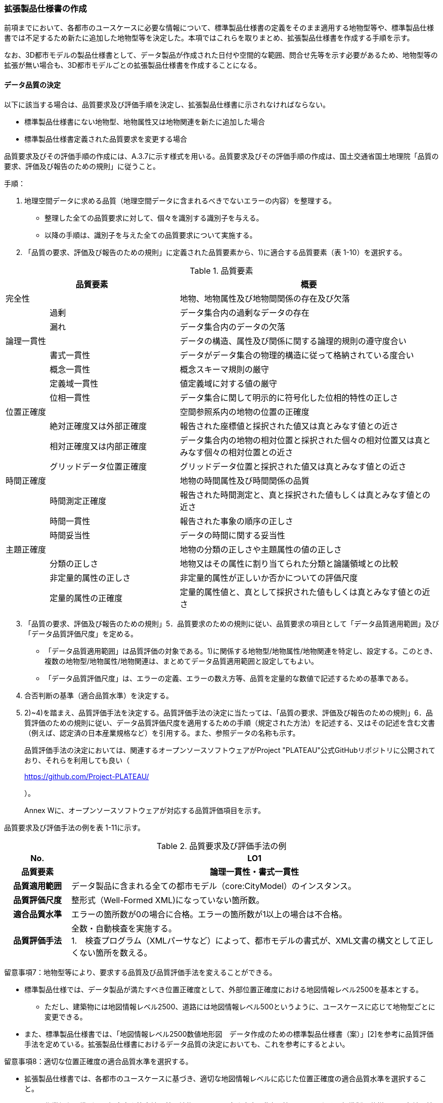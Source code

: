 [[toc1_05]]
=== 拡張製品仕様書の作成

前項までにおいて、各都市のユースケースに必要な情報について、標準製品仕様書の定義をそのまま適用する地物型等や、標準製品仕様書では不足するため新たに追加した地物型等を決定した。本項ではこれらを取りまとめ、拡張製品仕様書を作成する手順を示す。

なお、3D都市モデルの製品仕様書として、データ製品が作成された日付や空間的な範囲、問合せ先等を示す必要があるため、地物型等の拡張が無い場合も、3D都市モデルごとの拡張製品仕様書を作成することになる。

[[toc1_05_01]]
==== データ品質の決定

以下に該当する場合は、品質要求及び評価手順を決定し、拡張製品仕様書に示されなければならない。

* 標準製品仕様書にない地物型、地物属性又は地物関連を新たに追加した場合

* 標準製品仕様書定義された品質要求を変更する場合

品質要求及びその評価手順の作成には、A.3.7に示す様式を用いる。品質要求及びその評価手順の作成は、国土交通省国土地理院「品質の要求、評価及び報告のための規則」に従うこと。

手順：

[start=1]
. 地理空間データに求める品質（地理空間データに含まれるべきでないエラーの内容）を整理する。

** 整理した全ての品質要求に対して、個々を識別する識別子を与える。

** 以降の手順は、識別子を与えた全ての品質要求について実施する。

[start=2]
. 「品質の要求、評価及び報告のための規則」に定義された品質要素から、1)に適合する品質要素（表 1-10）を選択する。

[cols="1,3,6"]
.品質要素
|===
2+^h| 品質要素 ^h| 概要
2+| 完全性 | 地物、地物属性及び地物間関係の存在及び欠落
.2+| | 過剰 | データ集合内の過剰なデータの存在
| 漏れ | データ集合内のデータの欠落
2+| 論理一貫性 | データの構造、属性及び関係に関する論理的規則の遵守度合い
.4+| | 書式一貫性 | データがデータ集合の物理的構造に従って格納されている度合い
| 概念一貫性 | 概念スキーマ規則の厳守
| 定義域一貫性 | 値定義域に対する値の厳守
| 位相一貫性 | データ集合に関して明示的に符号化した位相的特性の正しさ
2+| 位置正確度 | 空間参照系内の地物の位置の正確度
.3+| | 絶対正確度又は外部正確度 | 報告された座標値と採択された値又は真とみなす値との近さ
| 相対正確度又は内部正確度 | データ集合内の地物の相対位置と採択された個々の相対位置又は真とみなす個々の相対位置との近さ
| グリッドデータ位置正確度 | グリッドデータ位置と採択された値又は真とみなす値との近さ
2+| 時間正確度 | 地物の時間属性及び時間関係の品質
.3+| | 時間測定正確度 | 報告された時間測定と、真と採択された値もしくは真とみなす値との近さ
| 時間一貫性 | 報告された事象の順序の正しさ
| 時間妥当性 | データの時間に関する妥当性
2+| 主題正確度 | 地物の分類の正しさや主題属性の値の正しさ
.3+| | 分類の正しさ | 地物又はその属性に割り当てられた分類と論議領域との比較
| 非定量的属性の正しさ | 非定量的属性が正しいか否かについての評価尺度
| 定量的属性の正確度 | 定量的属性値と、真として採択された値もしくは真とみなす値との近さ

|===

[start=3]
. 「品質の要求、評価及び報告のための規則」5．品質要求のための規則に従い、品質要求の項目として「データ品質適用範囲」及び「データ品質評価尺度」を定める。

** 「データ品質適用範囲」は品質評価の対象である。1)に関係する地物型/地物属性/地物関連を特定し、設定する。このとき、複数の地物型/地物属性/地物関連は、まとめてデータ品質適用範囲と設定してもよい。

** 「データ品質評価尺度」は、エラーの定義、エラーの数え方等、品質を定量的な数値で記述するための基準である。

[start=4]
. 合否判断の基準（適合品質水準）を決定する。

[start=5]
. 2)~4)を踏まえ、品質評価手法を決定する。品質評価手法の決定に当たっては、「品質の要求、評価及び報告のための規則」6．品質評価のための規則に従い、データ品質評価尺度を適用するための手順（規定された方法）を記述する、又はその記述を含む文書（例えば、認定済の日本産業規格など）を引用する。また、参照データの名称も示す。
+
品質評価手法の決定においては、関連するオープンソースソフトウェアがProject "PLATEAU"公式GitHubリポジトリに公開されており、それらを利用しても良い（
+

+
https://github.com/Project-PLATEAU/
+
）。
+
Annex Wに、オープンソースソフトウェアが対応する品質評価項目を示す。

品質要求及び評価手法の例を表 1-11に示す。

[cols="3,17"]
.品質要求及び評価手法の例
|===
h| No. h| LO1
h| 品質要素 h| 論理一貫性・書式一貫性
h| 品質適用範囲 | データ製品に含まれる全ての都市モデル（core:CityModel）のインスタンス。
h| 品質評価尺度 | 整形式（Well-Formed XML)になっていない箇所数。
h| 適合品質水準 | エラーの箇所数が0の場合に合格。エラーの箇所数が1以上の場合は不合格。
h| 品質評価手法
a| 全数・自動検査を実施する。 +
1.　検査プログラム（XMLパーサなど）によって、都市モデルの書式が、XML文書の構文として正しくない箇所を数える。

|===

留意事項7：地物型等により、要求する品質及び品質評価手法を変えることができる。

** 標準製品仕様では、データ製品が満たすべき位置正確度として、外部位置正確度における地図情報レベル2500を基本とする。

*** ただし、建築物には地図情報レベル2500、道路には地図情報レベル500というように、ユースケースに応じて地物型ごとに変更できる。

** また、標準製品仕様書では、「地図情報レベル2500数値地形図　データ作成のための標準製品仕様書（案）」[2]を参考に品質評価手法を定めている。拡張製品仕様書におけるデータ品質の決定においても、これを参考にするとよい。

留意事項8：適切な位置正確度の適合品質水準を選択する。

** 拡張製品仕様書では、各都市のユースケースに基づき、適切な地図情報レベルに応じた位置正確度の適合品質水準を選択すること。

*** 作業規程の準則では標高点や等高線以外の地物についての高さ方向の指標が無い。そのため、標準製品仕様では、各地図情報レベルにおける標高点や等高線の標準偏差（表 1-12）を参考に、地図情報レベルごとの適合品質水準を定めている。拡張製品仕様では、各都市のユースケースに基づき、適切な地図情報レベルを選択する必要がある。

[cols=5]
.新規測量における数値地形図データの位置精度及び地図情報レベル（作業規程の準則第106条）
|===
^h| 地図情報レベル ^h| 水平位置の標準偏差 ^h| 標高点の標準偏差 ^h| 等高線の標準偏差 ^h| 相当する地形図の縮尺
^| 500 ^| 0.25m以内 ^| 0.25m以内 ^| 0.5m以内 ^| 1/500
^| 1000 ^| 0.70m以内 ^| 0.33m 以内 ^| 0.5m以内 ^| 1/1,000
^| 2500 ^| 1.75m以内 ^| 0.66m以内 ^| 1.0m以内 ^| 1/2,500

|===

[NOTE,type=commentary]
--
標準製品仕様書の品質要求は、2次元の地理空間データの基盤として整備・活用されている基盤地図情報の、原形データベース仕様（「基盤地図情報　原形データベース　地理空間データ製品仕様書（案）」[2]）に示された品質要求を参考として適合性品質水準（誤率等）や品質評価手法（抜取検査等）を設定している。しかしながら、ユースケースによっては、より高い適合性品質水準を求める場合や、より厳密な品質評価を求める場合も想定される（例：人命にかかわるユースケース）。 　品質要求を高くすることは、原典資料（データ取得の拠り所となる資料）やデータ整備方法、品質評価方法に影響を与え、3D都市モデルの整備費用に反映される場合が多く、品質と費用はトレードオフの関係にある傾向にある。ユースケースの実現により得られる効果と3D都市モデルの整備にかかる費用との均衡点を見つけることも重要となる。
--

[[toc1_05_02]]
==== 製品仕様の作成

前項までの結果を集約・整理し、各都市における拡張製品仕様書を作成する。拡張製品仕様書には表 1-13に示す項目を示さなければならない。

標準製品仕様書は汎用的な記載となっている。そのため、個々の地理空間データに応じた製品仕様として記載を具体化する必要がある。拡張製品仕様書の作成には、Annex Aに示す様式を使用して前項までに作成した結果と、拡張製品仕様書のテンプレートを用いる。拡張製品仕様書の作成においては、国土交通省国土地理院が作成した「地理空間データ製品仕様書作成マニュアル」[1]を参照すること。

[cols="1,3"]
.製品仕様書の構成
|===
^h| データ製品仕様書の構成 ^h| 記載内容
| 1. 概覧 | データ製品（地理空間データ）の概要として、データ製品仕様の作成に関する情報、利用目的（ユースケース）、対象とする範囲等
| 2. 適用範囲 | データ製品仕様が適用される範囲
| 3. データ製品識別 | データ製品の名称、日付、問合せ先、地理記述
| 4. データの内容及び構造 | 作成する/された地理空間データの内容と構造
| 5. 参照系 | 地理空間データの空間的・時間的位置を特定するための基準
| 6. データ品質 | 地理空間データが利用目的に合致するために保証しなければならない品質の基準
| 7. データ製品配布 | 地理空間データが記録されるデータフォーマットと記録される媒体
| 8. メタデータ | 地理空間データを説明するためのデータ（メタデータ）の仕様
| 9. その他 | 地理空間データを作成または作成された地理空間データを使用する際に重要となる事項

|===

手順：

[start=1]
. 製品仕様の記載事項（表 1-14）に従い、データ製品の仕様を記述する。
+
記述には、拡張製品仕様書のテンプレートを使用する。テンプレートは、以下よりダウンロードできる。
+
URL：
+

+
https://www.mlit.go.jp/plateau/file/libraries/doc/template.zip

[start=2]
. 標準製品仕様書を拡張した内容について、前項までに作成した表を添付する。
+
A.3.1により整理した、取得対象とする地理空間データの一覧と、拡張の内容に応じて、表 1-15の各表を付し、拡張製品仕様書とする。

[cols="3,6,11"]
.製品仕様書の記載事項
|===
2+^h| データ製品仕様書の構成 ^h| 記載内容
.6+| 1. 概覧 | 1.1 データ製品仕様の作成情報 | 題名は、「XXXXX3D都市モデル拡張製品仕様書」とする。 XXXXXには、対象とする都市（基礎自治体）の名称を入れる。 日付は、拡張製品仕様書を作成した日付とし、作成者は、拡張製品仕様書の作成を所管した機関とする。分野には、「都市」に加え、ユースケースを端的に表現する単語を入れる（例：防災）
| 1.2 目的 | データ製品が対象とするユースケースを記載する。
| 1.3 製品の範囲 | 空間範囲をデータ製品が対象とする都市の名称に変更する。
| 1.4 引用規格等 | 引用規格等として、以下を追加する。 ・　3D都市モデル標準データ製品仕様書　第4.X版 ・　3D都市モデル標準作業手順書　第4.X版 その他、データ製品仕様の拡張にあたり、引用した法令・規格・仕様がある場合には追加する。
| 1.5 用語と定義 | 拡張したデータ製品仕様に専門的な用語が含まれる場合にはその用語と定義を追加する。
| 1.6 略語 | 拡張したデータ製品仕様に略語が含まれる場合にはその用語と定義を追加する。
2+| 2. 適用範囲 | 範囲の名称を「XXXXXにおける3D都市モデル拡張製品仕様適用範囲」とする。XXXXXには、対象とする都市の名称を入れる。
.4+| 3. データ製品識別 | 3.1 データ製品の名称 | 「3D都市モデル_[都市コード]_[提供者区分]_[整備年度]_[オプション]」とする。 [都市コード]は、3D都市モデルの作成範囲となる都市を示すコードとし、作成範囲が市区町村の場合はJIS X0401に示される2桁の都道府県コードとJIS X0402に示される市区町村コードを加えた5桁）を記載する。作成範囲が都道府県の場合は、JIS X0401に示される2桁の都道府県コードとする。 [提供者区分]は、3D都市モデルの提供者を識別する文字列である。成果品のフォルダ名に使用する[提供者区分]に一致する。 [整備年度]には、3D都市モデルを構築した西暦年度を半角4桁の数字で記載する。成果品のフォルダ名に使用する[整備年度]に一致する。 [オプション]は、複数種類のデータ製品が同一都市かつ同一年度に作成される場合にこれらを識別するための任意の文字列とする。半角英数字のみ使用できる。
| 3.2 データ製品の日付 | 3D都市モデルを構築した日付とする。3D都市モデルの構築にかかる業務発注の際の仕様書等により指定された日付がある場合には、その日付を採用する。
| 3.3 データ製品の問合せ先 | 3D都市モデルを作成する都市の問合せ窓口（担当部局、連絡先）を記載する。
| 3.4 データ製品の地理記述
a| 3D都市モデルを作成する都市の名称を記述する。 +
複数の都道府県や市区町村が含まれている場合には、それぞれを列記する。

.3+| 4. データの内容及び構造 | 4.1はじめに | データ製品仕様が対象とする地物型等の一覧を示す。
| 4.2 応用スキーマクラス図 | i-URやCityGMLに定義された地物型等を追加した場合には、該当するクラス図を追加する。 なお、i-URやCityGMLの仕様書に示されたクラス図を転載する場合には、その出典を記載すること。
| 4.3 応用スキーマ文書
a| 地物型等を追加した場合には、作成した応用スキーマ文書を追加する。 +
コードリストを作成した場合には作成したコードリストを追加する。

2+| 5. 参照系 | 変更しない。
| 6. データ品質 | 6.3 品質要求及び評価手順 | 地物型等を追加した場合には、これに対して要求する品質を示す。 定義済みの品質要求を変更した場合にはこれを示す。
| 7. データ製品配布 | 7.2 配布媒体情報 | 成果品のフォルダ構成を示す。 追加した地物のファイル名を分ける場合など、ファイルのオプションを使って地物のファイルを分割する場合には、ファイル名のオプションの一覧を付すこと。 災害リスク情報は都市ごとに作成されるサブフォルダが異なるため、データ製品に含まれるサブフォルダの一覧を付すこと。
2+| 8. メタデータ | 必要な場合には、メタデータの作成単位を設定する。
2+| 9. その他 | 作成したデータ製品の使用にあたり、留意事項がある場合にはこれを記載する。

|===

[cols="43,216,43,43,43,43,43,43,43,240",options="noheader"]
.拡張製品仕様書に必要な様式
|===
2.3+^h| 拡張の内容 7+^h| 様式（●：必ず作成、〇：条件に応じて作成） .3+^h| 備考
^h| A.3.1 ^h| A.3.2 ^h| A.3.3 ^h| A.3.4 ^h| A.3.5 ^h| A.3.6 ^h| A.3.7
h| 　地物一覧 h| 　コードリスト h| 　拡張属性 h| 　定義文書 h| 　汎用オブジェクト　 h| 　汎用属性 h| 　品質
.2+| 「建築物」に地物属性/地物関連を追加 | コード値型の地物属性を追加 ^| ● ^| ● ^| ● ^| ^| ^| ^| 〇 ^|
| コード値型以外の地物属性/地物関連を追加 ^| ● ^| ^| ^| ● ^| ^| ● ^| 〇 ^|
2+| i-URまたはCityGMLに存在する地物型等を追加 ^| ● ^| 〇 ^| ^| ● ^| ^| ^| 〇 | コード値型の属性を追加する場合は、コードリストを作成する。
.2+| i-URまたはCityGMLに存在しない地物型等を追加 | GenericCityObjectによる地物型の追加 ^| ● ^| ^| ^| ^| ● ^| ^| ● ^|
| GenericAttributeによる地物属性/地物関連の追加 ^| ● ^| 〇 ^| ^| ^| ^| ● ^| ● | コード値型として汎用属性セットを追加する場合には、コードリストを作成する。

|===

拡張製品仕様書の作成における留意事項を以下に示す。

留意事項9：成果品となる3D都市モデルを加工し、オープンデータ化可能な3D都市モデルを別途作成する場合には、オープンデータ用の拡張製品仕様書も作成すること。

** 3D都市モデルは、特定のユースケースだけではなく、様々な分野で活用されることで新たな価値を創出することが期待されている。そのため、3D都市モデルを幅広く公開することが望ましい。一方で、ユースケースによっては、個人情報保護の観点等からオープンデータとして適切ではない情報項目が含まれている可能性がある。その場合には3D都市モデルからオープンデータ化可能な項目を抽出した、オープンデータ用の3D都市モデルを作成する（5.2参照）。

** オープンデータ用の3D都市モデルを作成する場合は、これの製品仕様を示す製品仕様書を作成すること。

[[toc1_05_03]]
==== 作成制限施設の確認

本ドキュメントの作成主体である国土交通省都市局は、国の安全保障又は警備上の理由から作成を制限すべき3D都市モデルの地物等について関係機関と協議し、以下のとおり作成制限施設の規則を決定した。3D都市モデルの作成主体である地方公共団体及び受託事業者であるモデル整備事業者においては、3D都市モデルの作成に当たっては、作成対象地物が本規則を遵守したものかを確認しなければならない。

* 地物型「bldg:Building（建築物）」について、表 1-16で示す対象施設類型に従い、作成制限を行う。例えば、「防衛関係施設」についてはデータを作成してはならない（削除）。「裁判所関係施設」については、LOD2まで作成可能である。

* 対象施設の定義については表 1-17を参照すること。対象エリア内にある施設が該当施設類型に当たるか不明な場合等は、下記連絡先まで問い合わせること。

* 該当施設のデータ整備が特定の利用目的等のために必要な場合は、個別に当該施設管理者と協議し、許諾等を取得すること。

* 警察関係施設が入居している民間施設のLOD3以上を作成する場合には、具体的な表示方法について、当該警察関係施設の管理者と協議すること。

* 当該空港を含めた空港について、空港管理者及び空港管理者の委託を受けた事業者等がLOD3以上のデータの作成を要望する場合は下記の連絡先に記載された空港所管課と協議すること。なお、当該空港も含めた空港を整備する場合にあっては、空港保安上公開すべきでないエリア・構造等について、必要な作成制限をすること。具体的な表示方法については、当該空港管理者と協議すること。

[cols="32,17,17,17,17"]
.作成制限施設の規則
|===
| 対象施設類型/作成制限 ^h| LOD1 ^h| LOD2 ^h| LOD3 ^h| LOD4
h| 宮内庁所管施設 ^| × ^| × ^| × ^| ×
h| 防衛関係施設 ^| × ^| × ^| × ^| ×
h| 裁判所関係施設 ^| 〇 ^| 〇 ^| × ^| ×
h| 警察関係施設 ^| 〇 ^| 〇 ^| × ^| ×
h| 刑務所等 ^| 〇 ^| 〇 ^| × ^| ×
h| 外国公館等 ^| 〇 ^| 〇 ^| × ^| ×
h| 空港 ^| 〇 ^| 〇 ^| × ^| ×
h| 原子力事業所 ^| × ^| × ^| × ^| ×

|===

[key]
〇:: 作成可
×:: 作成不可

[cols="1,4"]
.対象施設類型の定義
|===
| 対象施設類型 ^h| 定義
h| 宮内庁所管施設 | 重要施設の周辺地域の上空における小型無人機等の飛行の禁止に関する法律（平成二十八年法律第九号）第２条第１項第１号ホに定める施設及びその他の皇室関連施設
h| 防衛関係施設 | 防衛省・自衛隊及び在日米軍関係施設
h| 裁判所関係施設 | 裁判所法（昭和二十二年法律第五十九号）に定める下級裁判所の庁舎
h| 警察関係施設 | 警察庁、警察庁分庁舎、管区警察局、管区警察局分庁舎、警察大学校、警察学校、科学警察研究所、科学捜査研究所、警察本部、警察本部分庁舎、執行隊庁舎、警察広報施設、訓練場、留置施設、車両整備工場、宿舎、公舎、少年センター、警察犬訓練所、運転免許センター、運転免許試験場、交通管制センター、交通反則通告センター、駐車違反処理センター、警備派出所、警察署、警察署分庁舎、交番、駐在所、その他警察の職務に供される施設
h| 刑務所等 | 法務省設置法（平成十一年法律第九十三号）第8条第１項に定める施設
h| 外国公館等 | 大使館（大使公邸を含む。）、外交官の個人的住居、領事館（（総）領事公邸及び領事官の住居の不可侵又は保護に関する規定を有する二国間領事条約（協定）を有する国については、領事官の住居を含む。）及び国際機関本部・駐日事務所
h| 空港 | 重要施設の周辺地域の上空における小型無人機等の飛行の禁止に関する法律（平成二十八年法律第九号）第2条第4号に定める施設
h| 原子力事業所 | 重要施設の周辺地域の上空における小型無人機等の飛行の禁止に関する法律（平成二十八年法律第九号）第2条第5号に定める施設

|===

<連絡先>

* 宮内庁所管施設：宮内庁管理部管理課管財第一係　電話番号：03-3213-1111（内線3481、3482）

* 防衛関係施設：防衛省調査課　代表番号：03-3268-3111(内線20442、20432)

* 裁判所関係施設：最高裁判所事務総局経理局管理課　直通番号：03-4233-5437

* 警察関係施設：表 1-18を参照

* 刑務所等：法務省矯正局成人矯正課警備対策室　直通番号：03-3592-7371

* 外国公館等：外務省儀典外国公館室　直通番号03-5501-8042

* 空港：国土交通省航空局安全部安全企画課航空保安対策室　番号：03-5253-8111（内線48141）

[cols=3,options="noheader"]
.警察関係施設の連絡先
|===
.2+h| 2+^h| 連絡先
^h| 所属 ^h| 電話番号
^| 東北管区警察局 ^| 総務監察・広域調整部警務課 ^| 022-221-7181（内線2641）
^| 関東管区警察局 ^| 総務監察部警務課 ^| 048-600-6000（内線2622）
^| 中部管区警察局 ^| 総務監察・広域調整部警務課 ^| 052-951-6000（内線2631）
^| 近畿管区警察局 ^| 総務監察部警務課 ^| 06-6944-1234（内線2621、2622）
^| 中国四国管区警察局 ^| 総務監察・広域調整部警務課 ^| 082-228-6411（内線2642）
^| 四国警察支局 ^| 四国警察支局警務・監察課 ^| 087-821-3111（内線2612）
^| 九州管区警察局 ^| 総務監察部警務課 ^| 092-622-5000（内線2612）
^| 北海道 ^| 総務部施設課 ^| 011-251-0110（内線2272）
^| 青森県 ^| 警務部警務課 ^| 017-723-4211（内線2654）
^| 岩手県 ^| 警務部警務課 ^| 019-653-0110（内線2643）
^| 宮城県 ^| 警務部警務課 ^| 022-221-7171（内線2625）
^| 秋田県 ^| 警務部警務課 ^| 018-863-1111（内線2632、2636）
^| 山形県 ^| 警務部施設装備課 ^| 023-626-0110（内線2282）
^| 福島県 ^| 警務部施設装備課 ^| 024-522-2151（内線2322）
^| 警視庁 ^| 総務部施設課 ^| 03-3581-4321（内線22601）
^| 茨城県 ^| 警務部警務課 ^| 029-301-0110（内線2651、2652）
^| 栃木県 ^| 警務部警務課 ^| 028-621-0110（内線2643）
^| 群馬県 ^| 警務部装備施設課 ^| 027-243-0110（内線2281）
^| 埼玉県 ^| 総務部財務局施設課 ^| 048-832-0110（内線2283）
^| 千葉県 ^| 警務部警務課 ^| 043-201-0110（内線2623）
^| 神奈川県 ^| 総務部施設課 ^| 045-211-1212（内線2292）
^| 新潟県 ^| 警務部警務課 ^| 025-285-0110（内線2672）
^| 山梨県 ^| 警務部警務課 ^| 055-221-0110（内線2663）
^| 長野県 ^| 警務部会計課 ^| 026-233-0110（内線2236）
^| 静岡県 ^| 総務部施設課 ^| 054-271-0110（内線2272）
^| 富山県 ^| 警務部警務課 ^| 076-441-2211（内線2644）
^| 石川県 ^| 警務部警務課 ^| 076-225-0110（内線2654）
^| 福井県 ^| 警務部会計課 ^| 0776-22-2880（内線2238）
^| 岐阜県 ^| 総務室装備施設課 ^| 058-271-2424（内線2282）
^| 愛知県 ^| 警務部警務課 ^| 052-951-1611（内線2638）
^| 三重県 ^| 警務部総務課 ^| 059-222-0110（内線2143）
^| 滋賀県 ^| 警務部警務課 ^| 077-522-1231（内線2662、2633、2634）
^| 京都府 ^| 総務部会計課 ^| 075-451-9111（内線2273）
^| 大阪府 ^| 総務部施設課 ^| 06-6943-1234（内線22721）
^| 兵庫県 ^| 警務部警務課 ^| 078-341-7441（内線2653）
^| 奈良県 ^| 警務部施設装備課 ^| 0742-23-0110（内線2272）
^| 和歌山県 ^| 警務部会計課 ^| 073-423-0110（内線2269）
^| 鳥取県 ^| 警務部警務課 ^| 0857-23-0110（内線2636）
^| 島根県 ^| 警務部警務課 ^| 0852-26-0110（内線2625）
^| 岡山県 ^| 警務部警務課 ^| 086-234-0110（内線2671）
^| 広島県 ^| 総務部施設課 ^| 082-228-0110（内線2265）
^| 山口県 ^| 警務部警務課 ^| 083-933-0110（内線2635）
^| 徳島県 ^| 警務部総務課 ^| 088-622-3101（内線2657）
^| 香川県 ^| 警務部会計課 ^| 087-833-0110（内線2272）
^| 愛媛県 ^| 警務部警務課 ^| 089-934-0110（内線2646）
^| 高知県 ^| 警務部警務課 ^| 088-826-0110（内線2662）
^| 福岡県 ^| 総務部施設課 ^| 092-641-4141（内線2265）
^| 佐賀県 ^| 警務部警務課 ^| 0952-24-1111（内線2633）
^| 長崎県 ^| 警務部警務課 ^| 095-820-0110（内線2631）
^| 熊本県 ^| 警務部総務課 ^| 096-381-0110（内線2146）
^| 大分県 ^| 警務部警務課 ^| 097-536-2131（内線2624）
^| 宮崎県 ^| 警務部施設装備課 ^| 0985-31-0110（内線2272～2274）
^| 鹿児島県 ^| 警務部警務課 ^| 099-206-0110（内線2621）
^| 沖縄県 ^| 警務部警務課 ^| 098-862-0110（内線2633）

|===

